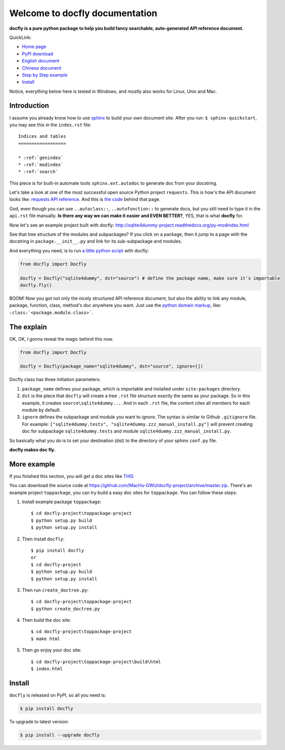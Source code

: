 Welcome to docfly documentation
================================================================================

**docfly is a pure python package to help you build fancy searchable, auto-generated API reference document.**

QuickLink:

- `Home page <https://github.com/MacHu-GWU/docfly-project>`_
- `PyPI download <https://pypi.python.org/pypi/docfly>`_
- `English document <https://pypi.python.org/pypi/docfly>`_
- `Chinese document <https://github.com/MacHu-GWU/docfly-project/blob/master/chinese_readme.rst>`_
- `Step by Step example <more_example_>`_
- `Install <install_>`_

Notice, everything below here is tested in Windows, and mostly also works for Linux, Unix and Mac.


Introduction
--------------------------------------------------------------------------------

I assume you already know how to use `sphinx <http://sphinx-doc.org/>`_ to build your own document site. After you run: ``$ sphinx-quickstart``, you may see this in the ``index.rst`` file::

	Indices and tables
	==================

	* :ref:`genindex`
	* :ref:`modindex`
	* :ref:`search`

This piece is for built-in automate tools ``sphinx.ext.autodoc`` to generate doc from your docstring. 

Let's take a look at one of the most successful open source Python project ``requests``. This is how's the API document looks like:
`requests API reference <http://docs.python-requests.org/en/stable/api/>`_. And this is `the code <https://raw.githubusercontent.com/kennethreitz/requests/master/docs/api.rst>`_ behind that page.

God, even though you can use ``..autoclass::``, ``..autofunction::`` to generate docs, but you still need to type it in the ``api.rst`` file manually. **Is there any way we can make it easier and EVEN BETTER?**, YES, that is what **docfly** for.

Now let's see an example project built with docfly: http://sqlite4dummy-project.readthedocs.org/py-modindex.html

See that tree structure of the modules and subpackages? If you click on a package, then it jump to a page with the docstring in ``package.__init__.py`` and link for its sub-subpackage and modules.

And everything you need, is to run `a little python script <https://github.com/MacHu-GWU/sqlite4dummy-project/blob/master/create_doctree.py>`_ with docfly:

.. code-block:: python

	from docfly import Docfly

	docfly = Docfly("sqlite4dummy", dst="source") # define the package name, make sure it's importable
	docfly.fly()

BOOM! Now you got not only the nicely structured API reference document, but also the ability to link any module, package, function, class, method's doc anywhere you want. Just use the `python domain markup <http://sphinx-doc.org/domains.html#the-python-domain>`_, like: ``:class:`<package.module.class>```.


The explain
--------------------------------------------------------------------------------

OK, OK, I gonna reveal the magic behind this now.

.. code-block:: python

	from docfly import Docfly

	docfly = Docfly(package_name="sqlite4dummy", dst="source", ignore=[])

Docfly class has three initiation parameters:

1. ``package_name`` defines your package, which is importable and installed under ``site-packages`` directory.
2. ``dst`` is the place that ``docfly`` will create a tree ``.rst`` file structure exactly the same as your package. So in this example, it creates ``source\sqlite4dummy...``. And in each ``.rst`` file, the content cites all members for each module by default.
3. ``ignore`` defines the subpackage and module you want to ignore. The syntax is similar to Github ``.gitignore`` file. For example: ``["sqlite4dummy.tests", "sqlite4dummy.zzz_manual_install.py"]`` will prevent creating doc for subpackage ``sqlite4dummy.tests`` and module ``sqlite4dummy.zzz_manual_install.py``.

So basically what you do is to set your destination (dst) to the directory of your sphinx ``conf.py`` file.

**docfly makes doc fly.**

.. _more_example:

More example
--------------------------------------------------------------------------------

If you finished this section, you will get a doc sites like `THIS <http://toppackage-project.readthedocs.org/en/latest/>`_

You can download the source code at https://github.com/MacHu-GWU/docfly-project/archive/master.zip. There's an example project ``toppackage``, you can try build a easy doc sites for ``toppackage``. You can follow these steps:

1. Install example package ``toppackage``::

		$ cd docfly-project\toppackage-project
		$ python setup.py build
		$ python setup.py install

2. Then install ``docfly``::

		$ pip install docfly
		or
		$ cd docfly-project
		$ python setup.py build
		$ python setup.py install

3. Then run ``create_doctree.py``::

		$ cd docfly-project\toppackage-project
		$ python create_doctree.py

4. Then build the doc site::

		$ cd docfly-project\toppackage-project
		$ make html

5. Then go enjoy your doc site::

		$ cd docfly-project\toppackage-project\build\html
		$ index.html


.. _install:

Install
--------------------------------------------------------------------------------

``docfly`` is released on PyPI, so all you need is:

.. code-block:: console

	$ pip install docfly

To upgrade to latest version:

.. code-block:: console
	
	$ pip install --upgrade docfly